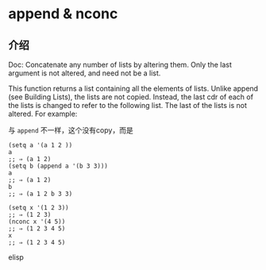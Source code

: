 * append & nconc

** 介绍

Doc: Concatenate any number of lists by altering them. Only the last argument is not altered, and need not be a list.

This function returns a list containing all the elements of lists. Unlike append (see Building Lists), the lists are not copied. Instead, the last cdr of each of the lists is changed to refer to the following list. The last of the lists is not altered. For example:

与 ~append~ 不一样，这个没有copy，而是

#+BEGIN_SRC elisp
(setq a '(a 1 2 ))
a
;; ⇒ (a 1 2)
(setq b (append a '(b 3 3)))
a
;; ⇒ (a 1 2)
b
;; ⇒ (a 1 2 b 3 3)

(setq x '(1 2 3))
;; ⇒ (1 2 3)
(nconc x '(4 5))
;; ⇒ (1 2 3 4 5)
x
;; ⇒ (1 2 3 4 5)
#+END_SRC elisp
